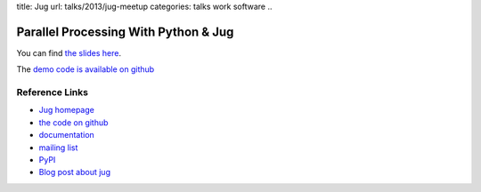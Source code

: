title: Jug 
url: talks/2013/jug-meetup
categories: talks work software
..

Parallel Processing With Python & Jug
=====================================

You can find `the slides here </files/talks/2013/jug-python-meetup.pdf>`__.

The `demo code is available on github <https://github.com/luispedro/jug-presentations/tree/master/jug-segmentation-tutorial>`__


Reference Links
---------------

- `Jug homepage </software/jug>`__
- `the code on github <http://github.com/luispedro/jug>`__
- `documentation <http://jug.rtfd.org>`__
- `mailing list <http://groups.google.com/group/jug-users>`__
- `PyPI <https://pypi.python.org/pypi/Jug>`__
- `Blog post about jug <https://metarabbit.wordpress.com/2013/05/20/segmenting-images-in-parallel-with-python-jug/>`__
